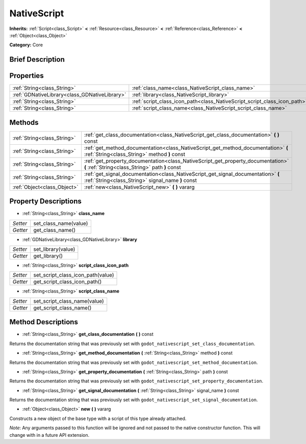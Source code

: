 .. Generated automatically by doc/tools/makerst.py in Godot's source tree.
.. DO NOT EDIT THIS FILE, but the NativeScript.xml source instead.
.. The source is found in doc/classes or modules/<name>/doc_classes.

.. _class_NativeScript:

NativeScript
============

**Inherits:** :ref:`Script<class_Script>` **<** :ref:`Resource<class_Resource>` **<** :ref:`Reference<class_Reference>` **<** :ref:`Object<class_Object>`

**Category:** Core

Brief Description
-----------------



Properties
----------

+-----------------------------------------------+--------------------------------------------------------------------------+
| :ref:`String<class_String>`                   | :ref:`class_name<class_NativeScript_class_name>`                         |
+-----------------------------------------------+--------------------------------------------------------------------------+
| :ref:`GDNativeLibrary<class_GDNativeLibrary>` | :ref:`library<class_NativeScript_library>`                               |
+-----------------------------------------------+--------------------------------------------------------------------------+
| :ref:`String<class_String>`                   | :ref:`script_class_icon_path<class_NativeScript_script_class_icon_path>` |
+-----------------------------------------------+--------------------------------------------------------------------------+
| :ref:`String<class_String>`                   | :ref:`script_class_name<class_NativeScript_script_class_name>`           |
+-----------------------------------------------+--------------------------------------------------------------------------+

Methods
-------

+------------------------------+----------------------------------------------------------------------------------------------------------------------------------------+
| :ref:`String<class_String>`  | :ref:`get_class_documentation<class_NativeScript_get_class_documentation>` **(** **)** const                                           |
+------------------------------+----------------------------------------------------------------------------------------------------------------------------------------+
| :ref:`String<class_String>`  | :ref:`get_method_documentation<class_NativeScript_get_method_documentation>` **(** :ref:`String<class_String>` method **)** const      |
+------------------------------+----------------------------------------------------------------------------------------------------------------------------------------+
| :ref:`String<class_String>`  | :ref:`get_property_documentation<class_NativeScript_get_property_documentation>` **(** :ref:`String<class_String>` path **)** const    |
+------------------------------+----------------------------------------------------------------------------------------------------------------------------------------+
| :ref:`String<class_String>`  | :ref:`get_signal_documentation<class_NativeScript_get_signal_documentation>` **(** :ref:`String<class_String>` signal_name **)** const |
+------------------------------+----------------------------------------------------------------------------------------------------------------------------------------+
| :ref:`Object<class_Object>`  | :ref:`new<class_NativeScript_new>` **(** **)** vararg                                                                                  |
+------------------------------+----------------------------------------------------------------------------------------------------------------------------------------+

Property Descriptions
---------------------

.. _class_NativeScript_class_name:

- :ref:`String<class_String>` **class_name**

+----------+-----------------------+
| *Setter* | set_class_name(value) |
+----------+-----------------------+
| *Getter* | get_class_name()      |
+----------+-----------------------+

.. _class_NativeScript_library:

- :ref:`GDNativeLibrary<class_GDNativeLibrary>` **library**

+----------+--------------------+
| *Setter* | set_library(value) |
+----------+--------------------+
| *Getter* | get_library()      |
+----------+--------------------+

.. _class_NativeScript_script_class_icon_path:

- :ref:`String<class_String>` **script_class_icon_path**

+----------+-----------------------------------+
| *Setter* | set_script_class_icon_path(value) |
+----------+-----------------------------------+
| *Getter* | get_script_class_icon_path()      |
+----------+-----------------------------------+

.. _class_NativeScript_script_class_name:

- :ref:`String<class_String>` **script_class_name**

+----------+------------------------------+
| *Setter* | set_script_class_name(value) |
+----------+------------------------------+
| *Getter* | get_script_class_name()      |
+----------+------------------------------+

Method Descriptions
-------------------

.. _class_NativeScript_get_class_documentation:

- :ref:`String<class_String>` **get_class_documentation** **(** **)** const

Returns the documentation string that was previously set with ``godot_nativescript_set_class_documentation``.

.. _class_NativeScript_get_method_documentation:

- :ref:`String<class_String>` **get_method_documentation** **(** :ref:`String<class_String>` method **)** const

Returns the documentation string that was previously set with ``godot_nativescript_set_method_documentation``.

.. _class_NativeScript_get_property_documentation:

- :ref:`String<class_String>` **get_property_documentation** **(** :ref:`String<class_String>` path **)** const

Returns the documentation string that was previously set with ``godot_nativescript_set_property_documentation``.

.. _class_NativeScript_get_signal_documentation:

- :ref:`String<class_String>` **get_signal_documentation** **(** :ref:`String<class_String>` signal_name **)** const

Returns the documentation string that was previously set with ``godot_nativescript_set_signal_documentation``.

.. _class_NativeScript_new:

- :ref:`Object<class_Object>` **new** **(** **)** vararg

Constructs a new object of the base type with a script of this type already attached.

*Note*: Any arguments passed to this function will be ignored and not passed to the native constructor function. This will change with in a future API extension.

